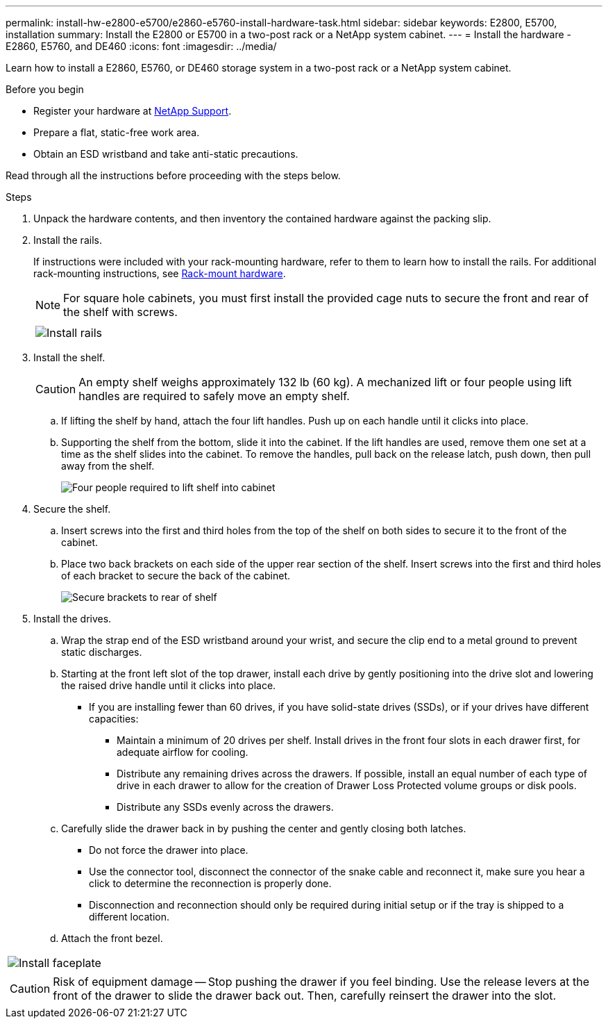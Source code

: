 ---
permalink: install-hw-e2800-e5700/e2860-e5760-install-hardware-task.html
sidebar: sidebar
keywords: E2800, E5700, installation
summary: Install the E2800 or E5700 in a two-post rack or a NetApp system cabinet.
---
= Install the hardware - E2860, E5760, and DE460
:icons: font
:imagesdir: ../media/

[.lead]
Learn how to install a E2860, E5760, or DE460 storage system in a two-post rack or a NetApp system cabinet.

.Before you begin

* Register your hardware at http://mysupport.netapp.com/[NetApp Support^].
* Prepare a flat, static-free work area.
* Obtain an ESD wristband and take anti-static precautions.

Read through all the instructions before proceeding with the steps below.

.Steps

. Unpack the hardware contents, and then inventory the contained hardware against the packing slip.

. Install the rails.
+
If instructions were included with your rack-mounting hardware, refer to them to learn how to install the rails. For additional rack-mounting instructions, see link:../rackmount-hardware.html[Rack-mount hardware].
+
NOTE: For square hole cabinets, you must first install the provided cage nuts to secure the front and rear of the shelf with screws.
+
|===
a|

a|
image:../media/install_rails_inst-hw-e2800-e5700.png["Install rails"]
|===

. Install the shelf.
+
CAUTION: An empty shelf weighs approximately 132 lb (60 kg). A mechanized lift or four people using lift handles are required to safely move an empty shelf.
+

 .. If lifting the shelf by hand, attach the four lift handles. Push up on each handle until it clicks into place.
+
 .. Supporting the shelf from the bottom, slide it into the cabinet. If the lift handles are used, remove them one set at a time as the shelf slides into the cabinet. To remove the handles, pull back on the release latch, push down, then pull away from the shelf.
+
image:../media/4_person_lift_source.png["Four people required to lift shelf into cabinet"]

+
. Secure the shelf.
+

.. Insert screws into the first and third holes from the top of the shelf on both sides to secure it to the front of the cabinet.
.. Place two back brackets on each side of the upper rear section of the shelf. Insert screws into the first and third holes of each bracket to secure the back of the cabinet.
+
image:../media/trafford_secure.png["Secure brackets to rear of shelf"]
+
. Install the drives.
+

 .. Wrap the strap end of the ESD wristband around your wrist, and secure the clip end to a metal ground to prevent static discharges.
 .. Starting at the front left slot of the top drawer, install each drive by gently positioning into the drive slot and lowering the raised drive handle until it clicks into place.

** If you are installing fewer than 60 drives, if you have solid-state drives (SSDs), or if your drives have different capacities:
+
  *** Maintain a minimum of 20 drives per shelf. Install drives in the front four slots in each drawer first, for adequate airflow for cooling.
  *** Distribute any remaining drives across the drawers. If possible, install an equal number of each type of drive in each drawer to allow for the creation of Drawer Loss Protected volume groups or disk pools.
  *** Distribute any SSDs evenly across the drawers.
+

 .. Carefully slide the drawer back in by pushing the center and gently closing both latches.
   *** Do not force the drawer into place.
   *** Use the connector tool, disconnect the connector of the snake cable and reconnect it, make sure you hear a click to determine the reconnection is properly done.
  *** Disconnection and reconnection should only be required during initial setup or if the tray is shipped to a different location.

 .. Attach the front bezel.
|===
a|
image:../media/trafford_overview.png["Install faceplate"]
a|
CAUTION: Risk of equipment damage -- Stop pushing the drawer if you feel binding. Use the release levers at the front of the drawer to slide the drawer back out. Then, carefully reinsert the drawer into the slot.
|===
